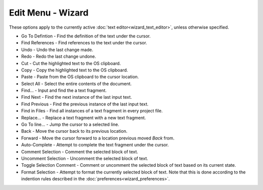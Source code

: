 .. ****************************************************************************
.. CUI
..
.. The Advanced Framework for Simulation, Integration, and Modeling (AFSIM)
..
.. The use, dissemination or disclosure of data in this file is subject to
.. limitation or restriction. See accompanying README and LICENSE for details.
.. ****************************************************************************

Edit Menu - Wizard
------------------

.. image:: images/wizard_edit_menu.png

These options apply to the currently active :doc:`text editor<wizard_text_editor>`, unless otherwise specified.

* Go To Defintion - Find the definition of the text under the cursor.
* Find References - Find references to the text under the cursor.

* Undo - Undo the last change made.
* Redo - Redo the last change undone.

* Cut - Cut the highlighted text to the OS clipboard.
* Copy - Copy the highlighted text to the OS clipboard.
* Paste - Paste from the OS clipboard to the cursor location.
* Select All - Select the entire contents of the document.

* Find... - Input and find the a text fragment.
* Find Next - Find the next instance of the last input text.
* Find Previous - Find the previous instance of the last input text.
* Find in Files - Find all instances of a text fragment in every project file.
* Replace... - Replace a text fragment with a new text fragment.

* Go To line... - Jump the cursor to a selected line.
* Back - Move the cursor back to its previous location.
* Forward - Move the cursor forward to a location previous moved *Back* from.

* Auto-Complete - Attempt to complete the text fragment under the cursor.
* Comment Selection - Comment the selected block of text.
* Uncomment Selection - Uncomment the selected block of text.
* Toggle Selection Comment - Comment or uncomment the selected block of text based on its current state.
* Format Selection - Attempt to format the currently selected block of text.  Note that this is done according to the indention rules described in the :doc:`preferences<wizard_preferences>`.